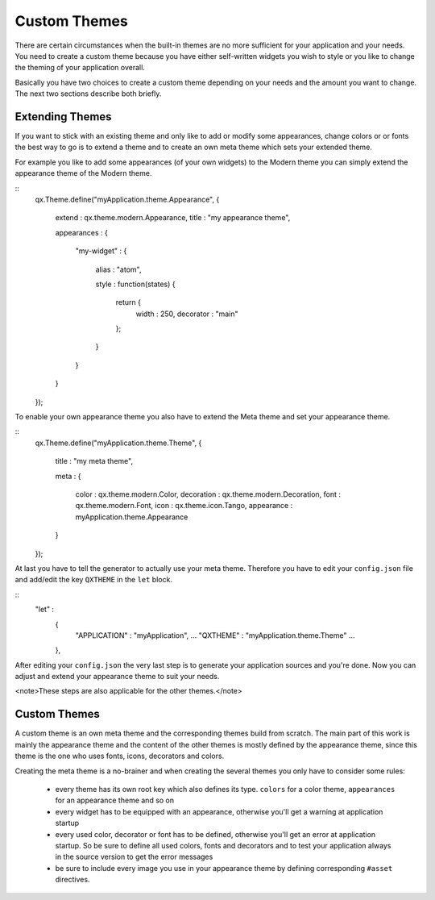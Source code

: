 Custom Themes
*************

There are certain circumstances when the built-in themes are no more sufficient for your application and your needs. You need to create a custom theme because you have either self-written widgets you wish to style or you like to change the theming of your application overall.

Basically you have two choices to create a custom theme depending on your needs and the amount you want to change. The next two sections describe both briefly.

Extending Themes
================

If you want to stick with an existing theme and only like to add or modify some appearances, change colors or or fonts the best way to go is to extend a theme and to create an own meta theme which sets your extended theme.

For example you like to add some appearances (of your own widgets) to the Modern theme you can simply extend the appearance theme of the Modern theme.

::
    qx.Theme.define("myApplication.theme.Appearance",
    {
      extend : qx.theme.modern.Appearance,
      title : "my appearance theme",

      appearances :
      {
        "my-widget" : 
        {
          alias : "atom",

          style : function(states)
          {
            return {
              width : 250,
              decorator : "main"
            };
          }
        }
      }
    });

To enable your own appearance theme you also have to extend the Meta theme and set your appearance theme.

::
    qx.Theme.define("myApplication.theme.Theme",
    {
      title : "my meta theme",

      meta :
      {
        color : qx.theme.modern.Color,
        decoration : qx.theme.modern.Decoration,
        font : qx.theme.modern.Font,
        icon : qx.theme.icon.Tango,
        appearance : myApplication.theme.Appearance
      }
    });

At last you have to tell the generator to actually use your meta theme. Therefore you have to edit your ``config.json`` file and add/edit the key ``QXTHEME`` in the ``let`` block.

::
    "let" :
      {
        "APPLICATION"  : "myApplication",
        ...
        "QXTHEME"      : "myApplication.theme.Theme"
        ...
      },

After editing your ``config.json`` the very last step is to generate your application sources and you're done. Now you can adjust and extend your appearance theme to suit your needs.

<note>These steps are also applicable for the other themes.</note>

Custom Themes
=============

A custom theme is an own meta theme and the corresponding themes build from scratch. The main part of this work is mainly the appearance theme and the content of the other themes is mostly defined by the appearance theme, since this theme is the one who uses fonts, icons, decorators and colors.

Creating the meta theme is a no-brainer and when creating the several themes you only have to consider some rules:

   * every theme has its own root key which also defines its type. ``colors`` for a color theme, ``appearances`` for an appearance theme and so on
   * every widget has to be equipped with an appearance, otherwise you'll get a warning at application startup
   * every used color, decorator or font has to be defined, otherwise you'll get an error at application startup. So be sure to define all used colors, fonts and decorators and to test your application always in the source version to get the error messages
   * be sure to include every image you use in your appearance theme by defining corresponding ``#asset`` directives.